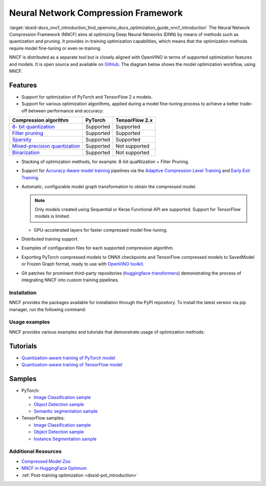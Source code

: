 .. index:: pair: page; Neural Network Compression Framework
.. _doxid-docs_nncf_introduction:


Neural Network Compression Framework
====================================

:target:`doxid-docs_nncf_introduction_1md_openvino_docs_optimization_guide_nncf_introduction` The Neural Network Compression Framework (NNCF) aims at optimizing Deep Neural Networks (DNN) by means of methods such as quantization and pruning. It provides in-training optimization capabilities, which means that the optimization methods require model fine-tuning or even re-training.

NNCF is distributed as a separate tool but is closely aligned with OpenVINO in terms of supported optimization features and models. It is open source and available on `GitHub <https://github.com/openvinotoolkit/nncf>`__. The diagram below shows the model optimization workflow, using NNCF.

.. image:: nncf_workflow.png

Features
--------

* Support for optimization of PyTorch and TensorFlow 2.x models.

* Support for various optimization algorithms, applied during a model fine-tuning process to achieve a better trade-off between performance and accuracy:

.. list-table::
    :header-rows: 1

    * - Compression algorithm
      - PyTorch
      - TensorFlow 2.x
    * - `8- bit quantization <https://github.com/openvinotoolkit/nncf/blob/develop/docs/compression_algorithms/Quantization.md>`__
      - Supported
      - Supported
    * - `Filter pruning <https://github.com/openvinotoolkit/nncf/blob/develop/docs/compression_algorithms/Pruning.md>`__
      - Supported
      - Supported
    * - `Sparsity <https://github.com/openvinotoolkit/nncf/blob/develop/docs/compression_algorithms/Sparsity.md>`__
      - Supported
      - Supported
    * - `Mixed-precision quantization <https://github.com/openvinotoolkit/nncf/blob/develop/docs/compression_algorithms/Quantization.md#mixed_precision_quantization>`__
      - Supported
      - Not supported
    * - `Binarization <https://github.com/openvinotoolkit/nncf/blob/develop/docs/compression_algorithms/Binarization.md>`__
      - Supported
      - Not supported

* Stacking of optimization methods, for example: 8-bit quaNtization + Filter Pruning.

* Support for `Accuracy-Aware model training <https://github.com/openvinotoolkit/nncf/blob/develop/docs/Usage.md#accuracy-aware-model-training>`__ pipelines via the `Adaptive Compression Level Training <https://github.com/openvinotoolkit/nncf/tree/develop/docs/accuracy_aware_model_training/AdaptiveCompressionLevelTraining.md>`__ and `Early Exit Training <https://github.com/openvinotoolkit/nncf/tree/develop/docs/accuracy_aware_model_training/EarlyExitTrainig.md>`__.

* Automatic, configurable model graph transformation to obtain the compressed model.
  
  .. note:: Only models created using Sequential or Keras Functional API are supported. Support for TensorFlow models is limited.
  
  
  
  - GPU-accelerated layers for faster compressed model fine-tuning.

* Distributed training support.

* Examples of configuration files for each supported compression algorithm.

* Exporting PyTorch compressed models to ONNX checkpoints and TensorFlow compressed models to SavedModel or Frozen Graph format, ready to use with `OpenVINO toolkit <https://github.com/openvinotoolkit/>`__.

* Git patches for prominent third-party repositories (`huggingface-transformers <https://github.com/huggingface/transformers>`__) demonstrating the process of integrating NNCF into custom training pipelines.

Installation
~~~~~~~~~~~~

NNCF provides the packages available for installation through the PyPI repository. To install the latest version via pip manager, run the following command:

.. ref-code-block:: cpp

	pip install nncf

Usage examples
~~~~~~~~~~~~~~

NNCF provides various examples and tutorials that demonstrate usage of optimization methods:

Tutorials
---------

* `Quantization-aware training of PyTorch model <https://github.com/openvinotoolkit/openvino_notebooks/tree/main/notebooks/302-pytorch-quantization-aware-training>`__

* `Quantization-aware training of TensorFlow model <https://github.com/openvinotoolkit/openvino_notebooks/tree/main/notebooks/305-tensorflow-quantization-aware-training>`__

Samples
-------

* PyTorch:
  
  * `Image Classification sample <https://github.com/openvinotoolkit/nncf/blob/develop/examples/torch/classification/README.md>`__
  
  * `Object Detection sample <https://github.com/openvinotoolkit/nncf/blob/develop/examples/torch/object_detection/README.md>`__
  
  * `Semantic segmentation sample <https://github.com/openvinotoolkit/nncf/blob/develop/examples/torch/semantic_segmentation/README.md>`__

* TensorFlow samples:
  
  * `Image Classification sample <https://github.com/openvinotoolkit/nncf/blob/develop/examples/tensorflow/classification/README.md>`__
  
  * `Object Detection sample <https://github.com/openvinotoolkit/nncf/blob/develop/examples/tensorflow/object_detection/README.md>`__
  
  * `Instance Segmentation sample <https://github.com/openvinotoolkit/nncf/blob/develop/examples/tensorflow/segmentation/README.md>`__

Additional Resources
~~~~~~~~~~~~~~~~~~~~

* `Compressed Model Zoo <https://github.com/openvinotoolkit/nncf#nncf-compressed-model-zoo>`__

* `NNCF in HuggingFace Optimum <https://github.com/openvinotoolkit/openvino_contrib/tree/master/modules/optimum>`__

* :ref:`Post-training optimization <doxid-pot_introduction>`

